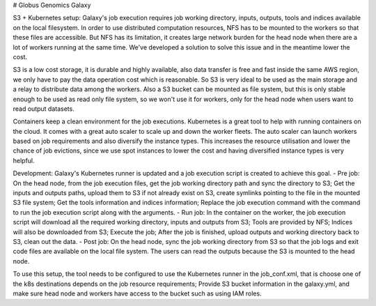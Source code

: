 # Globus Genomics Galaxy

S3 + Kubernetes setup:
Galaxy's job execution requires job working directory, inputs, outputs, tools and indices available on the local filesystem. In order to use distributed computation resources, NFS has to be mounted to the workers so that these files are accessible. But NFS has its limitation, it creates large network burden for the head node when there are a lot of workers running at the same time. We've developed a solution to solve this issue and in the meantime lower the cost.

S3 is a low cost storage, it is durable and highly available, also data transfer is free and fast inside the same AWS region, we only have to pay the data operation cost which is reasonable. So S3 is very ideal to be used as the main storage and a relay to distribute data among the workers. Also a S3 bucket can be mounted as file system, but this is only stable enough to be used as read only file system, so we won't use it for workers, only for the head node when users want to read output datasets.

Containers keep a clean environment for the job executions. Kubernetes is a great tool to help with running containers on the cloud. It comes with a great auto scaler to scale up and down the worker fleets. The auto scaler can launch workers based on job requirements and also diversify the instance types. This increases the resource utilisation and lower the chance of job evictions, since we use spot instances to lower the cost and having diversified instance types is very helpful.

Development: Galaxy's Kubernetes runner is updated and a job execution script is created to achieve this goal. 
- Pre job: On the head node, from the job execution files, get the job working directory path and sync the directory to S3; Get the inputs and outputs paths, upload them to S3 if not already exist on S3, create symlinks pointing to the file in the mounted S3 file system; Get the tools information and indices information; Replace the job execution command with the command to run the job execution script along with the arguments.
- Run job: In the container on the worker, the job execution script will download all the required working directory, inputs and outputs from S3; Tools are provided by NFS; Indices will also be downloaded from S3; Execute the job; After the job is finished, upload outputs and working directory back to S3, clean out the data.
- Post job: On the head node, sync the job working directory from S3 so that the job logs and exit code files are available on the local file system. The users can read the outputs because the S3 is mounted to the head node.

To use this setup, the tool needs to be configured to use the Kubernetes runner in the job_conf.xml, that is choose one of the k8s destinations depends on the job resource requirements; Provide S3 bucket information in the galaxy.yml, and make sure head node and workers have access to the bucket such as using IAM roles.

